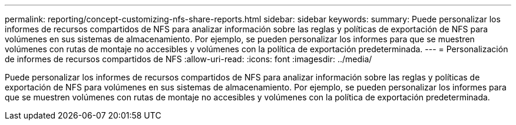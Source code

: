 ---
permalink: reporting/concept-customizing-nfs-share-reports.html 
sidebar: sidebar 
keywords:  
summary: Puede personalizar los informes de recursos compartidos de NFS para analizar información sobre las reglas y políticas de exportación de NFS para volúmenes en sus sistemas de almacenamiento. Por ejemplo, se pueden personalizar los informes para que se muestren volúmenes con rutas de montaje no accesibles y volúmenes con la política de exportación predeterminada. 
---
= Personalización de informes de recursos compartidos de NFS
:allow-uri-read: 
:icons: font
:imagesdir: ../media/


[role="lead"]
Puede personalizar los informes de recursos compartidos de NFS para analizar información sobre las reglas y políticas de exportación de NFS para volúmenes en sus sistemas de almacenamiento. Por ejemplo, se pueden personalizar los informes para que se muestren volúmenes con rutas de montaje no accesibles y volúmenes con la política de exportación predeterminada.
